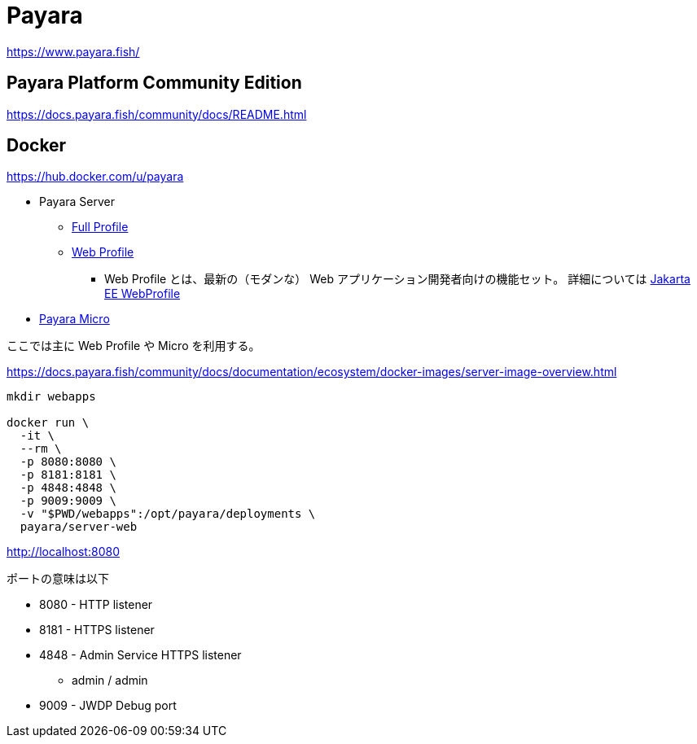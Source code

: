 = Payara

https://www.payara.fish/

== Payara Platform Community Edition

https://docs.payara.fish/community/docs/README.html

== Docker

https://hub.docker.com/u/payara

* Payara Server
** https://hub.docker.com/r/payara/server-full[Full Profile]
** https://hub.docker.com/r/payara/server-web[Web Profile]
*** Web Profile とは、最新の（モダンな） Web アプリケーション開発者向けの機能セット。
詳細については https://jakarta.ee/specifications/webprofile/8/webprofile-spec-8.html[Jakarta EE WebProfile]
* https://hub.docker.com/r/payara/micro[Payara Micro]

ここでは主に Web Profile や Micro を利用する。

https://docs.payara.fish/community/docs/documentation/ecosystem/docker-images/server-image-overview.html

[source,shell]
----
mkdir webapps

docker run \
  -it \
  --rm \
  -p 8080:8080 \
  -p 8181:8181 \
  -p 4848:4848 \
  -p 9009:9009 \
  -v "$PWD/webapps":/opt/payara/deployments \
  payara/server-web
----

http://localhost:8080

ポートの意味は以下

* 8080 - HTTP listener
* 8181 - HTTPS listener
* 4848 - Admin Service HTTPS listener
** admin / admin
* 9009 - JWDP Debug port
